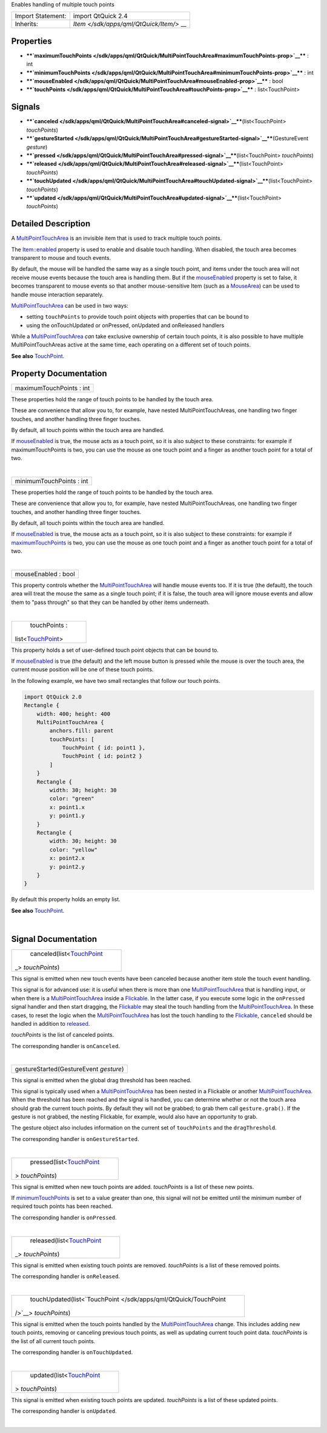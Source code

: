 Enables handling of multiple touch points

+--------------------------------------+--------------------------------------+
| Import Statement:                    | import QtQuick 2.4                   |
+--------------------------------------+--------------------------------------+
| Inherits:                            | `Item </sdk/apps/qml/QtQuick/Item/>` |
|                                      | __                                   |
+--------------------------------------+--------------------------------------+

Properties
----------

-  ****`maximumTouchPoints </sdk/apps/qml/QtQuick/MultiPointTouchArea#maximumTouchPoints-prop>`__****
   : int
-  ****`minimumTouchPoints </sdk/apps/qml/QtQuick/MultiPointTouchArea#minimumTouchPoints-prop>`__****
   : int
-  ****`mouseEnabled </sdk/apps/qml/QtQuick/MultiPointTouchArea#mouseEnabled-prop>`__****
   : bool
-  ****`touchPoints </sdk/apps/qml/QtQuick/MultiPointTouchArea#touchPoints-prop>`__****
   : list<TouchPoint>

Signals
-------

-  ****`canceled </sdk/apps/qml/QtQuick/MultiPointTouchArea#canceled-signal>`__****\ (list<TouchPoint>
   *touchPoints*)
-  ****`gestureStarted </sdk/apps/qml/QtQuick/MultiPointTouchArea#gestureStarted-signal>`__****\ (GestureEvent
   *gesture*)
-  ****`pressed </sdk/apps/qml/QtQuick/MultiPointTouchArea#pressed-signal>`__****\ (list<TouchPoint>
   *touchPoints*)
-  ****`released </sdk/apps/qml/QtQuick/MultiPointTouchArea#released-signal>`__****\ (list<TouchPoint>
   *touchPoints*)
-  ****`touchUpdated </sdk/apps/qml/QtQuick/MultiPointTouchArea#touchUpdated-signal>`__****\ (list<TouchPoint>
   *touchPoints*)
-  ****`updated </sdk/apps/qml/QtQuick/MultiPointTouchArea#updated-signal>`__****\ (list<TouchPoint>
   *touchPoints*)

Detailed Description
--------------------

A `MultiPointTouchArea </sdk/apps/qml/QtQuick/MultiPointTouchArea/>`__
is an invisible item that is used to track multiple touch points.

The `Item::enabled </sdk/apps/qml/QtQuick/Item#enabled-prop>`__ property
is used to enable and disable touch handling. When disabled, the touch
area becomes transparent to mouse and touch events.

By default, the mouse will be handled the same way as a single touch
point, and items under the touch area will not receive mouse events
because the touch area is handling them. But if the
`mouseEnabled </sdk/apps/qml/QtQuick/MultiPointTouchArea#mouseEnabled-prop>`__
property is set to false, it becomes transparent to mouse events so that
another mouse-sensitive Item (such as a
`MouseArea </sdk/apps/qml/QtQuick/MouseArea/>`__) can be used to handle
mouse interaction separately.

`MultiPointTouchArea </sdk/apps/qml/QtQuick/MultiPointTouchArea/>`__ can
be used in two ways:

-  setting ``touchPoints`` to provide touch point objects with
   properties that can be bound to
-  using the onTouchUpdated or onPressed, onUpdated and onReleased
   handlers

While a
`MultiPointTouchArea </sdk/apps/qml/QtQuick/MultiPointTouchArea/>`__
*can* take exclusive ownership of certain touch points, it is also
possible to have multiple MultiPointTouchAreas active at the same time,
each operating on a different set of touch points.

**See also** `TouchPoint </sdk/apps/qml/QtQuick/TouchPoint/>`__.

Property Documentation
----------------------

+--------------------------------------------------------------------------+
|        \ maximumTouchPoints : int                                        |
+--------------------------------------------------------------------------+

These properties hold the range of touch points to be handled by the
touch area.

These are convenience that allow you to, for example, have nested
MultiPointTouchAreas, one handling two finger touches, and another
handling three finger touches.

By default, all touch points within the touch area are handled.

If
`mouseEnabled </sdk/apps/qml/QtQuick/MultiPointTouchArea#mouseEnabled-prop>`__
is true, the mouse acts as a touch point, so it is also subject to these
constraints: for example if maximumTouchPoints is two, you can use the
mouse as one touch point and a finger as another touch point for a total
of two.

| 

+--------------------------------------------------------------------------+
|        \ minimumTouchPoints : int                                        |
+--------------------------------------------------------------------------+

These properties hold the range of touch points to be handled by the
touch area.

These are convenience that allow you to, for example, have nested
MultiPointTouchAreas, one handling two finger touches, and another
handling three finger touches.

By default, all touch points within the touch area are handled.

If
`mouseEnabled </sdk/apps/qml/QtQuick/MultiPointTouchArea#mouseEnabled-prop>`__
is true, the mouse acts as a touch point, so it is also subject to these
constraints: for example if
`maximumTouchPoints </sdk/apps/qml/QtQuick/MultiPointTouchArea#maximumTouchPoints-prop>`__
is two, you can use the mouse as one touch point and a finger as another
touch point for a total of two.

| 

+--------------------------------------------------------------------------+
|        \ mouseEnabled : bool                                             |
+--------------------------------------------------------------------------+

This property controls whether the
`MultiPointTouchArea </sdk/apps/qml/QtQuick/MultiPointTouchArea/>`__
will handle mouse events too. If it is true (the default), the touch
area will treat the mouse the same as a single touch point; if it is
false, the touch area will ignore mouse events and allow them to "pass
through" so that they can be handled by other items underneath.

| 

+--------------------------------------------------------------------------+
|        \ touchPoints :                                                   |
| list<`TouchPoint </sdk/apps/qml/QtQuick/TouchPoint/>`__>                 |
+--------------------------------------------------------------------------+

This property holds a set of user-defined touch point objects that can
be bound to.

If
`mouseEnabled </sdk/apps/qml/QtQuick/MultiPointTouchArea#mouseEnabled-prop>`__
is true (the default) and the left mouse button is pressed while the
mouse is over the touch area, the current mouse position will be one of
these touch points.

In the following example, we have two small rectangles that follow our
touch points.

.. code:: qml

    import QtQuick 2.0
    Rectangle {
        width: 400; height: 400
        MultiPointTouchArea {
            anchors.fill: parent
            touchPoints: [
                TouchPoint { id: point1 },
                TouchPoint { id: point2 }
            ]
        }
        Rectangle {
            width: 30; height: 30
            color: "green"
            x: point1.x
            y: point1.y
        }
        Rectangle {
            width: 30; height: 30
            color: "yellow"
            x: point2.x
            y: point2.y
        }
    }

By default this property holds an empty list.

**See also** `TouchPoint </sdk/apps/qml/QtQuick/TouchPoint/>`__.

| 

Signal Documentation
--------------------

+--------------------------------------------------------------------------+
|        \ canceled(list<`TouchPoint </sdk/apps/qml/QtQuick/TouchPoint/>`_ |
| _>                                                                       |
| *touchPoints*)                                                           |
+--------------------------------------------------------------------------+

This signal is emitted when new touch events have been canceled because
another item stole the touch event handling.

This signal is for advanced use: it is useful when there is more than
one `MultiPointTouchArea </sdk/apps/qml/QtQuick/MultiPointTouchArea/>`__
that is handling input, or when there is a
`MultiPointTouchArea </sdk/apps/qml/QtQuick/MultiPointTouchArea/>`__
inside a
`Flickable </sdk/apps/qml/QtQuick/touchinteraction#flickable>`__. In the
latter case, if you execute some logic in the ``onPressed`` signal
handler and then start dragging, the
`Flickable </sdk/apps/qml/QtQuick/touchinteraction#flickable>`__ may
steal the touch handling from the
`MultiPointTouchArea </sdk/apps/qml/QtQuick/MultiPointTouchArea/>`__. In
these cases, to reset the logic when the
`MultiPointTouchArea </sdk/apps/qml/QtQuick/MultiPointTouchArea/>`__ has
lost the touch handling to the
`Flickable </sdk/apps/qml/QtQuick/touchinteraction#flickable>`__,
``canceled`` should be handled in addition to
`released </sdk/apps/qml/QtQuick/MultiPointTouchArea#released-signal>`__.

*touchPoints* is the list of canceled points.

The corresponding handler is ``onCanceled``.

| 

+--------------------------------------------------------------------------+
|        \ gestureStarted(GestureEvent *gesture*)                          |
+--------------------------------------------------------------------------+

This signal is emitted when the global drag threshold has been reached.

This signal is typically used when a
`MultiPointTouchArea </sdk/apps/qml/QtQuick/MultiPointTouchArea/>`__ has
been nested in a Flickable or another
`MultiPointTouchArea </sdk/apps/qml/QtQuick/MultiPointTouchArea/>`__.
When the threshold has been reached and the signal is handled, you can
determine whether or not the touch area should grab the current touch
points. By default they will not be grabbed; to grab them call
``gesture.grab()``. If the gesture is not grabbed, the nesting
Flickable, for example, would also have an opportunity to grab.

The gesture object also includes information on the current set of
``touchPoints`` and the ``dragThreshold``.

The corresponding handler is ``onGestureStarted``.

| 

+--------------------------------------------------------------------------+
|        \ pressed(list<`TouchPoint </sdk/apps/qml/QtQuick/TouchPoint/>`__ |
| >                                                                        |
| *touchPoints*)                                                           |
+--------------------------------------------------------------------------+

This signal is emitted when new touch points are added. *touchPoints* is
a list of these new points.

If
`minimumTouchPoints </sdk/apps/qml/QtQuick/MultiPointTouchArea#minimumTouchPoints-prop>`__
is set to a value greater than one, this signal will not be emitted
until the minimum number of required touch points has been reached.

The corresponding handler is ``onPressed``.

| 

+--------------------------------------------------------------------------+
|        \ released(list<`TouchPoint </sdk/apps/qml/QtQuick/TouchPoint/>`_ |
| _>                                                                       |
| *touchPoints*)                                                           |
+--------------------------------------------------------------------------+

This signal is emitted when existing touch points are removed.
*touchPoints* is a list of these removed points.

The corresponding handler is ``onReleased``.

| 

+--------------------------------------------------------------------------+
|        \ touchUpdated(list<`TouchPoint </sdk/apps/qml/QtQuick/TouchPoint |
| />`__>                                                                   |
| *touchPoints*)                                                           |
+--------------------------------------------------------------------------+

This signal is emitted when the touch points handled by the
`MultiPointTouchArea </sdk/apps/qml/QtQuick/MultiPointTouchArea/>`__
change. This includes adding new touch points, removing or canceling
previous touch points, as well as updating current touch point data.
*touchPoints* is the list of all current touch points.

The corresponding handler is ``onTouchUpdated``.

| 

+--------------------------------------------------------------------------+
|        \ updated(list<`TouchPoint </sdk/apps/qml/QtQuick/TouchPoint/>`__ |
| >                                                                        |
| *touchPoints*)                                                           |
+--------------------------------------------------------------------------+

This signal is emitted when existing touch points are updated.
*touchPoints* is a list of these updated points.

The corresponding handler is ``onUpdated``.

| 

